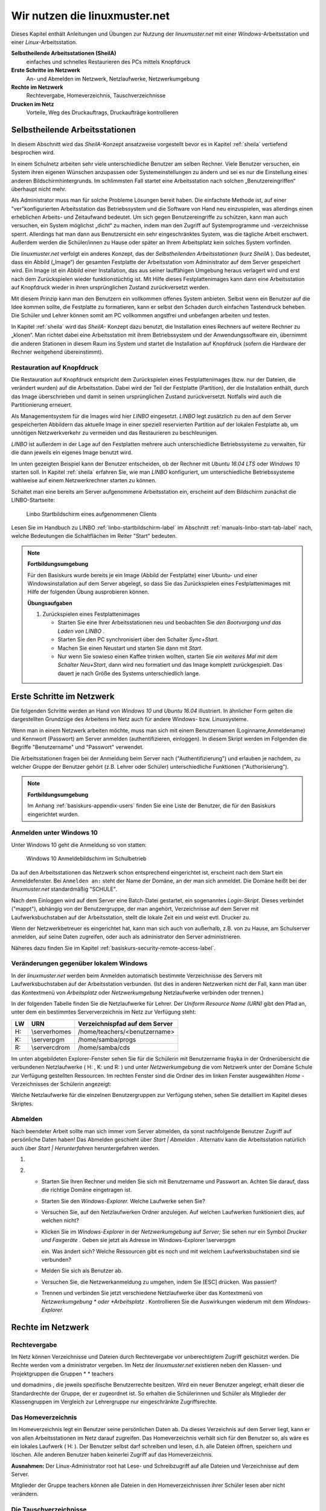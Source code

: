 Wir nutzen die linuxmuster.net
==============================

Dieses Kapitel enthält Anleitungen und Übungen zur Nutzung der
*linuxmuster.net* mit einer *Windows*-Arbeitsstation und einer
*Linux*-Arbeitsstation.

**Selbstheilende Arbeitsstationen (SheilA)**
  einfaches und schnelles Restaurieren des PCs mittels Knopfdruck

**Erste Schritte im Netzwerk**
  An- und Abmelden im Netzwerk, Netzlaufwerke, Netzwerkumgebung

**Rechte im Netzwerk**
  Rechtevergabe, Homeverzeichnis, Tauschverzeichnisse

**Drucken im Netz**
  Vorteile, Weg des Druckauftrags, Druckaufträge kontrollieren

Selbstheilende Arbeitsstationen
-------------------------------

In diesem Abschnitt wird das *SheilA*-Konzept ansatzweise vorgestellt
bevor es in Kapitel :ref:`sheila` vertiefend besprochen wird.

In einem Schulnetz arbeiten sehr viele unterschiedliche Benutzer am
selben Rechner. Viele Benutzer versuchen, ein System ihren eigenen
Wünschen anzupassen oder Systemeinstellungen zu ändern und sei es nur
die Einstellung eines anderen Bildschirmhintergrunds. Im schlimmsten
Fall startet eine Arbeitsstation nach solchen „Benutzereingriffen“
überhaupt nicht mehr.

Als Administrator muss man für solche Probleme Lösungen bereit
haben. Die einfachste Methode ist, auf einer "ver"konfigurierten
Arbeitsstation das Betriebssystem und die Software von Hand neu
einzuspielen, was allerdings einen erheblichen Arbeits- und
Zeitaufwand bedeutet. Um sich gegen Benutzereingriffe zu schützen,
kann man auch versuchen, ein System möglichst „dicht“ zu machen, indem
man den Zugriff auf Systemprogramme und -verzeichnisse
sperrt. Allerdings hat man dann aus Benutzersicht ein sehr
eingeschränktes System, was die tägliche Arbeit erschwert. Außerdem
werden die Schüler/innen zu Hause oder später an Ihrem Arbeitsplatz
kein solches System vorfinden.

Die *linuxmuster.net* verfolgt ein anderes Konzept, das der
*Selbstheilenden Arbeitsstationen* (kurz *SheilA* ). Das bedeutet,
dass ein Abbild („Image“) der gesamten Festplatte der Arbeitsstation
vom Administrator auf dem Server gespeichert wird. Ein Image ist ein
Abbild einer Installation, das aus seiner lauffähigen Umgebung heraus
verlagert wird und erst nach dem Zurückspielen wieder funktionstüchtig
ist. Mit Hilfe dieses Festplattenimages kann dann eine Arbeitsstation
auf Knopfdruck wieder in ihren ursprünglichen Zustand zurückversetzt
werden.

Mit diesem Prinzip kann man den Benutzern ein vollkommen offenes
System anbieten. Selbst wenn ein Benutzer auf die Idee kommen sollte,
die Festplatte zu formatieren, kann er selbst den Schaden durch
einfachen Tastendruck beheben. Die Schüler und Lehrer können somit am
PC vollkommen angstfrei und unbefangen arbeiten und testen.

In Kapitel :ref:`sheila` wird das *SheilA-* Konzept dazu benutzt, die
Installation eines Rechners auf weitere Rechner zu „klonen“. Man
richtet dabei eine Arbeitsstation mit ihrem Betriebssystem und der
Anwendungssoftware ein, übernimmt die anderen Stationen in diesem Raum
ins System und startet die Installation auf Knopfdruck (sofern die
Hardware der Rechner weitgehend übereinstimmt).

Restauration auf Knopfdruck
~~~~~~~~~~~~~~~~~~~~~~~~~~~

Die Restauration auf Knopfdruck entspricht dem Zurückspielen eines
Festplattenimages (bzw. nur der Dateien, die verändert wurden) auf die
Arbeitsstation. Dabei wird der Teil der Festplatte (Partition), der
die Installation enthält, durch das Image überschrieben und damit in
seinen ursprünglichen Zustand zurückversetzt. Notfalls wird auch die
Partitionierung erneuert.

Als Managementsystem für die Images wird hier *LINBO* eingesetzt.
*LINBO* legt zusätzlich zu den auf dem Server gespeicherten Abbildern
das aktuelle Image in einer speziell reservierten Partition auf der
lokalen Festplatte ab, um unnötigen Netzwerkverkehr zu vermeiden und
das Restaurieren zu beschleunigen.

*LINBO* ist außerdem in der Lage auf den Festplatten mehrere auch
unterschiedliche Betriebssysteme zu verwalten, für die dann jeweils
ein eigenes Image benutzt wird.

.. todo::

   neue screenshots mit Ubuntu 16.04 und Windows 7/(10?)

Im unten gezeigten Beispiel kann der Benutzer entscheiden, ob der
Rechner mit *Ubuntu 16.04 LTS* oder *Windows 10* starten soll. In
Kapitel :ref:`sheila` erfahren Sie, wie man *LINBO* konfiguriert, um
unterschiedliche Betriebssysteme wahlweise auf einem Netzwerkrechner
starten zu können.

Schaltet man eine bereits am Server aufgenommene Arbeitsstation ein,
erscheint auf dem Bildschirm zunächst die LINBO-Startseite:

.. figure:: ../manuals/linbo/media/linbo-mainscreen/linbo-mainscreen-registered.png
   :alt: Linbo Startbildschirm eines aufgenommenen Clients

   Linbo Startbildschirm eines aufgenommenen Clients

Lesen Sie im Handbuch zu LINBO :ref:`linbo-startbildschirm-label` im
Abschnitt :ref:`manuals-linbo-start-tab-label` nach, welche
Bedeutungen die Schaltflächen im Reiter "Start" bedeuten.


.. note:: **Fortbildungsumgebung**

   Für den Basiskurs wurde bereits je ein Image (Abbild der
   Festplatte) einer Ubuntu- und einer Windowsinstallation auf dem
   Server abgelegt, so dass Sie das Zurückspielen eines
   Festplattenimages mit Hilfe der folgenden Übung ausprobieren
   können.

   **Übungsaufgaben**

   #. Zurückspielen eines Festplattenimages

      * Starten Sie eine Ihrer Arbeitsstationen neu und beobachten Sie
        *den Bootvorgang und das Laden von LINBO* .
      * Starten Sie den PC synchronisiert über den Schalter
        *Sync+Start.*
      * Machen Sie einen Neustart und starten Sie dann mit
        *Start*.
      * Nur wenn Sie sowieso einen Kaffee trinken wollten, starten Sie
        *ein weiteres Mal mit dem Schalter Neu+Start*, dann wird neu
	formatiert und das Image komplett zurückgespielt. Das dauert
	je nach Größe des Systems unterschiedlich lange.


Erste Schritte im Netzwerk
--------------------------

Die folgenden Schritte werden an Hand von *Windows 10* und *Ubuntu
16.04* illustriert. In ähnlicher Form gelten die dargestellten
Grundzüge des Arbeitens im Netz auch für andere Windows-
bzw. Linuxsysteme.

Wenn man in einem Netzwerk arbeiten möchte, muss man sich mit einem
Benutzernamen (Loginname,Anmeldename) und Kennwort (Passwort) am
Server anmelden (authentifizieren, einloggen). In diesem Skript werden
im Folgenden die Begriffe "Benutzername" und "Passwort" verwendet.

Die Arbeitsstationen fragen bei der Anmeldung beim Server nach
("Authentifizierung") und erlauben je nachdem, zu welcher Gruppe der
Benutzer gehört (z.B. Lehrer oder Schüler) unterschiedliche Funktionen
("Authorisierung").

.. note:: **Fortbildungsumgebung**

   Im Anhang :ref:`basiskurs-appendix-users` finden Sie eine Liste der
   Benutzer, die für den Basiskurs eingerichtet wurden.

Anmelden unter Windows 10
~~~~~~~~~~~~~~~~~~~~~~~~~

Unter Windows 10 geht die Anmeldung so von statten:

.. figure:: media/windows10-login-zell.png
   :alt: Windows 10 Anmeldebildschirm im Schulbetrieb

   Windows 10 Anmeldebildschirm im Schulbetrieb

Da auf den Arbeitsstationen das Netzwerk schon entsprechend
eingerichtet ist, erscheint nach dem Start ein Anmeldefenster. Bei
``Anmelden an:`` steht der Name der Domäne, an der man sich
anmeldet. Die Domäne heißt bei der *linuxmuster.net* standardmäßig
"SCHULE".

Nach dem Einloggen wird auf dem Server eine Batch-Datei gestartet, ein
sogenanntes *Login-Skript*. Dieses verbindet ("mappt"), abhängig von
der Benutzergruppe, der man angehört, Verzeichnisse auf dem Server mit
Laufwerksbuchstaben auf der Arbeitsstation, stellt die lokale Zeit ein
und weist evtl. Drucker zu.

Wenn der Netzwerkbetreuer es eingerichtet hat, kann man sich auch von
außerhalb, z.B. von zu Hause, am Schulserver anmelden, auf seine Daten
zugreifen, oder auch als administrator den Server
administrieren. 

Näheres dazu finden Sie im Kapitel :ref:`basiskurs-security-remote-access-label`.

Veränderungen gegenüber lokalem Windows
~~~~~~~~~~~~~~~~~~~~~~~~~~~~~~~~~~~~~~~

In der *linuxmuster.net* werden beim Anmelden automatisch bestimmte
Verzeichnisse des Servers mit Laufwerksbuchstaben auf der
Arbeitsstation verbunden. (Ist dies in anderen Netzwerken nicht der
Fall, kann man über das Kontextmenü von *Arbeitsplatz* oder
*Netzwerkumgebung* Netzlaufwerke verbinden oder trennen.)

In der folgenden Tabelle finden Sie die Netzlaufwerke für Lehrer. Der
*Uniform Resource Name (URN)*
gibt den Pfad an, unter dem ein bestimmtes Serververzeichnis im Netz zur Verfügung steht:


+---------+----------------+-------------------------------------+
| **LW**  | **URN**        | **Verzeichnispfad auf dem Server**  |
|         |                |                                     |
+---------+----------------+-------------------------------------+
| H:      | \\server\homes | /home/teachers/<benutzername>       |
|         |                |                                     |
+---------+----------------+-------------------------------------+
| K:      | \\server\pgm   | /home/samba/progs                   |
|         |                |                                     |
+---------+----------------+-------------------------------------+
| R:      | \\server\cdrom | /home/samba/cds                     |
|         |                |                                     |
+---------+----------------+-------------------------------------+

Im unten abgebildeten Explorer-Fenster sehen Sie für die Schülerin mit Benutzername
frayka
in der Ordnerübersicht die verbundenen Netzlaufwerke (
H:
,
K:
und
R:
) und unter
*Netzwerkumgebung*
die vom Netzwerk unter der Domäne
Schule
zur Verfügung gestellten Ressourcen. Im rechten Fenster sind die Ordner des im linken Fenster ausgewählten
*Home*
-Verzeichnisses der Schülerin angezeigt:

|10000000000003C9000002F09E76347A_jpg|
Welche Netzlaufwerke für die einzelnen Benutzergruppen zur Verfügung stehen, sehen Sie detailliert im Kapitel
dieses Skriptes.

Abmelden
~~~~~~~~

|10000000000001140000007A23EFDCBA_jpg|

Nach beendeter Arbeit sollte man sich immer vom Server abmelden, da
sonst nachfolgende Benutzer Zugriff auf persönliche Daten haben! Das
Abmelden geschieht über *Start | Abmelden* . Alternativ kann die
Arbeitsstation natürlich auch über *Start | Herunterfahren*
heruntergefahren werden.


#.  



#.  
    *   Starten Sie Ihren Rechner und melden Sie sich mit Benutzername und Passwort an. Achten Sie darauf, dass die richtige Domäne eingetragen ist.



    *   Starten Sie den
        *Windows-Explorer.*
        Welche Laufwerke sehen Sie?



    *   Versuchen Sie, auf den Netzlaufwerken Ordner anzulegen. Auf welchen Laufwerken funktioniert dies, auf welchen nicht?



    *   Klicken Sie im
        *Windows-Explorer*
        in der
        *Netzwerkumgebung*
        auf
        *Server;*
        Sie sehen nur ein Symbol
        *Drucker und Faxgeräte*
        .
        Geben sie jetzt als Adresse im Windows-Explorer
        \\server\pgm

        ein. Was ändert sich? Welche Ressourcen gibt es noch und mit welchem Laufwerksbuchstaben sind sie verbunden?



    *   Melden Sie sich als Benutzer ab.



    *   Versuchen Sie, die Netzwerkanmeldung zu umgehen, indem Sie [ESC] drücken. Was passiert?



    *   Trennen und verbinden Sie jetzt verschiedene Netzlaufwerke über das Kontextmenü von
        *Netzwerkumgebung *
        oder
        *Arbeitsplatz*
        . Kontrollieren Sie die Auswirkungen wiederum mit dem
        *Windows-Explorer.*





Rechte im Netzwerk
------------------

Rechtevergabe
~~~~~~~~~~~~~

Im Netz können Verzeichnisse und Dateien durch Rechtevergabe vor unberechtigtem Zugriff geschützt werden. Die Rechte werden vom a
dministrator
vergeben. Im Netz der
*linuxmuster.net*
existieren neben den Klassen- und Projektgruppen die Gruppen
* *
teachers

und
domadmins
, die jeweils spezifische Benutzerrechte besitzen. Wird ein neuer Benutzer angelegt, erhält dieser die Standardrechte der Gruppe, der er zugeordnet ist. So erhalten die Schülerinnen und Schüler als Mitglieder der Klassengruppen im Vergleich zur Lehrergruppe nur eingeschränkte Zugriffsrechte.

Das Homeverzeichnis
~~~~~~~~~~~~~~~~~~~

Im Homeverzeichnis legt ein Benutzer seine
persönlichen
Daten ab. Da dieses Verzeichnis auf dem Server liegt, kann er von allen Arbeitsstationen im Netz darauf zugreifen. Das Homeverzeichnis verhält sich für den Benutzer so, als wäre es ein lokales Laufwerk (
H:
). Der Benutzer selbst darf schreiben und lesen, d.h. alle Dateien öffnen, speichern und löschen. Alle anderen Benutzer haben keinerlei Zugriff auf das Homeverzeichnis.

**Ausnahmen:**
Der Linux-Administrator
root
hat Lese- und Schreibzugriff auf alle Dateien und Verzeichnisse auf dem Server.

Mitglieder
der Gruppe
teachers
können alle Dateien in den Homeverzeichnissen ihrer Schüler lesen aber
nicht
verändern.

Die Tauschverzeichnisse
~~~~~~~~~~~~~~~~~~~~~~~

Zum Datenaustausch zwischen den Benutzern existieren sog. Tauschverzeichnisse auf dem Server. Alle Tauschverzeichnisse, auf die ein Benutzer Zugriff hat, findet er unter
H:\__tauschen
. Darunter gibt es:

*   tausch-schule
    für alle Benutzer/innen,



*   tausch-lehrer
    nur für die Lehrer/innen,



*   tausch-<Klassen/Projektbezeichnung>
    nur für Schüler einer bestimmten Klasse bzw. eines Projektes, sowie für Lehrer, die in die entsprechenden Klassen bzw. Projekte eingetragen sind.




**Achtung:**
Jeder berechtigte Benutzer kann in den Tauschverzeichnissen Dateien abspeichern und Ordner anlegen. In seine eigenen neu angelegten Ordner kann nur der Anleger selbst wiederum Dateien abspeichern oder weitere Ordner anlegen. Alle anderen Benutzer haben in diesen Ordnern nur Lesezugriff.

Eine Ausnahme gilt für den Benutzer
administrator
, der in den Home- und Tauschverzeichnissen auch fremde Dateien und Ordner löschen darf.

Weitere wichtige Verzeichnisse
~~~~~~~~~~~~~~~~~~~~~~~~~~~~~~

Die Programmfreigabe (
verbunden mit Laufwerk
K:
) enthält die von den Benutzern
administrator
oder
pgmadmin
serverbasiert installierten Windows-Anwendungen. Andere Benutzer haben hier nur Leserechte.

Die CDROM-Freigabe (verbunden mit Laufwerk
R:
) enthält die im Schulnetz zur Verfügung gestellten CD-Images. Auch hier haben nur die Benutzer
administrator
und
pgmadmin
Schreibrecht, alle anderen Benutzer Leserecht.


#.  Umgang mit Netzlaufwerken

    *   Melden Sie sich als Lehrer
        *zell*
        an einer
        *Windows*
        -Arbeitsstation an.



    *   Überprüfen Sie, welche Dateioperationen Sie in Ihrem Homeverzeichnis
        H:\
        ausführen können (erstellen Sie einen Ordner, eine Textdatei, verändern Sie den Inhalt, kopieren Sie die Datei, benennen Sie die Datei um, löschen Sie eine der beiden Dateien).



    *   Welche Dateioperationen können Sie in den Tauschverzeichnissen auf
        H:\__tauschen
        ausführen? (Dateien/Ordner kopieren, verschieben, anlegen, löschen)



    *   Melden Sie sich nun an der zweiten
        *Windows*
        -Arbeitsstation als Lehrer
        *ba*
        an.



    *   Schreiben Sie den Lehrern jeweils gegenseitig einen Brief und speichern Sie ihn in den verschiedenen Tauschverzeichnissen. Können Sie jeweilsden Brief des anderen Lehrers löschen?



    *   Versuchen Sie, auf das Homeverzeichnis des anderen Lehrers zuzugreifen.



    *   Versuchen Sie, im Programmverzeichnis
        K:\
        eine Datei zu erstellen.



    *   Melden Sie sich ab und melden Sie sich als Schüler an.



    *   Wiederholen Sie die Übungen von oben nun als Schüler.



    *   Welche Unterschiede gibt es zu vorher?



    *   Spielen Sie verschiedene Schüler-Lehrer-Situationen durch. (L. legt Datei an, S. versucht, sie zu öffnen, zu löschen, zu verändern, zu kopieren etc.)






Möglichkeiten der Schulkonsole
------------------------------

Mit der
*Schulkonsole*
steht ein webbasiertes Werkzeug zur Verfügung, das vielfältige Möglichkeiten für den Unterricht mit der
*linuxmuster.net*
bietet und die Administration des Systems sehr erleichtert.

Gestartet wird die Schulkonsole durch Eingabe von
https://<servername>:242
in einem Webbrowser. (Die Schulkonsole ist optimiert auf die Darstellung in
*Mozilla Firefox*
.)

Es erscheint dann die Anmeldemaske, an der man sich mit Benutzername und Passwort einloggen muss.

Startseite und Seitenaufbau
~~~~~~~~~~~~~~~~~~~~~~~~~~~

Schüler, Lehrer und Administrator sehen nach der Anmeldung die gleiche Startseite:

|100000000000020C0000021283454186_jpg|

H
ier kann der angemeldete Benutzer

*   eigene Druckaufträge löschen



*   sein Passwort ändern und



*   Informationen über den

    *   verbrauchten Plattenplatz (Quota)



    *   seine Projekte erhalten.





*   Außerdem besteht unten auf der Startseite die Möglichkeit ein
    *OpenVPN*
    -Zertifikat zu erstellen, um die Möglichkeit zu bekommen, gesichert von außen (z.B. von zu Hause aus) auf den Server zugreifen zu können.




Die detaillierten Beschreibungen zu den Möglichkeiten finden Sie in Kapitel
.


**Die Seiten der Schulkonsole haben alle folgenden prinzipiellen Aufbau**
:

*   Oben unterhalb des „Logos” befindet sich in der Mitte die Hauptnavigationsleiste, die
    bei den Schülern nur aus den Optionen
    *Startseite*
    und
    *Abmelden*
    besteht.



*   In der linken Spalte befindet sich die Unternavigation, wenn zu der gewählten Option aus der Hauptnavigation eine solche zur Verfügung steht.



*   In der mittleren Spalte werden die Inhalte angezeigt.



*   Die rechte Spalte enthält oben ein Statusfenster, das im Normalfall grün und im Fehlerfall rot hinterlegt ist. Es enthält im Fehlerfall eine entsprechende Rückmeldung.



*   Unterhalb des Statusfensters stehen Erläuterungen und Hilfestellungen zu der ausgewählten Option aus der Navigation.



Die Möglichkeiten des Lehrers
~~~~~~~~~~~~~~~~~~~~~~~~~~~~~

Der Lehrer hat folgende Optionen in der Hauptnavigation:

*   |10000000000001E00000001E5B324081_jpg|
    *aktueller Raum*
    :

    *   Internet, Intranet, Webfilter und Drucker
        für Einzelne oder den ganzen Raum ein- oder ausschalten



    *   Tauschverzeichnisse für einzelne oder den ganzen Raum sperren oder freigeben



    *   Dateien an einzelne oder den ganzen Raum austeilen oder einsammeln



    *   den Klassenarbeitsmodus einschalten





*   *Klassen*
    :

    *   Klassenlisten anzeigen



    *   Schüler-Passwörter verwalten



    *   Dateien an einzelne oder die ganze Klasse austeilen, bereitstellen oder einsammeln



    *   Tauschverzeichnisse ein- oder ausschalten



    *   den Klassenarbeitsmodus aktivieren





*   *Projekte*
    :

    *   Projekte anlegen (inkl. gemeinsamer Tauschverzeichnisse)



    *   Mitglieder verwalten



    *   Dateien an einzelne oder alle Mitglieder des Projekts austeilen, bereitstellen oder einsammeln



    *   Tauschverzeichnisse ein- oder ausschalten,





Die detaillierten Beschreibungen zu den Möglichkeiten des Lehrers finden Sie in Kapitel
.

Die Möglichkeiten des Administrators
~~~~~~~~~~~~~~~~~~~~~~~~~~~~~~~~~~~~

|10000000000002BB0000002277E0D4F1_jpg|
Der Administrator hat folgende Optionen in der Hauptnavigation:

*   *Einstellungen*
    :

    *   Quota (Festplattenplatzkontrolle) ein/ausschalten



    *   Festlegung der Standardquota



    *   Erstellungsregel der Benutzernamen festlegen



    *   Zufallspasswörter einrichten



    *   schulweites Tauschverzeichnis zulassen



    *   Duldungs- und Reaktivierungszeitraum gelöschter Benutzer festlegen



    *   weitere Grundeinstellungen





*   *Benutzer*
    :

    *   Benutzerlisten pflegen

        *   Schüler



        *   Lehrer



        *   Externe Schüler



        *   Kurse mit externen Teilnehmern





    *   Benutzerlisten überprüfen, Ähnlichkeiten feststellen



    *   Benutzer neu aufnehmen



    *   Benutzer versetzen



    *   Benutzer löschen



    *   Berichte/Protokolle zum Anlegen und Prüfen erstellen





*   *Quota*
    :

    *   für einzelne Benutzer festlegen



    *   für ganze Klassen festlegen



    *   zusätzliche Quota für Projekte vergeben





*   *Räume*
    :

    *   Räume als Computerräume ausweisen, damit dann von Lehrern der Zugriff auf Internet, Drucker, ... in diesen Räumen gesteuert werden kann, auch wenn sie selber nicht an einem Rechner dieses Raumes angemeldet sind.



    *   Standardeinstellungen für Räume vornehmen





*   *Drucker*
    :

    *   Nutzung von Druckern für Räume oder auch einzelne PCs festlegen





*   *LINBO:*

    *   Gruppenkonfigurationen verwalten und erstellen



    *   Registry Patches erstellen und ggf. editieren



    *   Basisimages und differentielle Images verwalten





*   *Hosts*
    :

    *   Aufnahme von Rechnern und Druckern in das System, zwecks Zuweisung einer Netzwerkadresse und Teilnahme am Imageverfahren über
        *Linbo*






Damit kann der
administrator
die normalerweise anfallenden Administrationsarbeiten über die Schulkonsole tätigen und muss nur in Ausnahmefällen auf die Konsole des Servers zugreifen.

Die detaillierten Beschreibungen zu
*Einstellungen, Benutzer*
und
*Quota*
finden Sie in Kapitel
, die zu
*Räume*
und
*Drucker*
in Kapitel
und die zu
Hosts
in Kapitel
.

Drucken im Netz
---------------

Vorteile
~~~~~~~~

Die Vorteile eines Netzwerkdruckers gegenüber einem lokal angeschlossenen Drucker sind:

*   alle Arbeitsstationen im Netzwerk können den Drucker nutzen



*   der Wartungsaufwand wird reduziert



*   die Kontrolle der Zugriffsberechtigungen wird möglich



*   die Kosten werden gesenkt.



Einbindung eines Druckers in das lokale Netzwerk
~~~~~~~~~~~~~~~~~~~~~~~~~~~~~~~~~~~~~~~~~~~~~~~~

|100000000000028C00000119D5F4DF9B_png|
Es gibt drei Möglichkeiten, einen Drucker in das lokale Netzwerk einzubinden:

Der Weg des Druckauftrags
~~~~~~~~~~~~~~~~~~~~~~~~~

|100000000000033E000001BCB2A526D6_png|

Die Druckerwarteschlange
~~~~~~~~~~~~~~~~~~~~~~~~

Zur Druckerwarteschlange auf einem Windowsrechner gelangt man über
*Start / Einstellungen / Drucker und Faxgeräte *
mit einem Doppelklick auf
*Drucker*
. Die Druckerwarteschlange listet die Druckaufträge aller Benutzer/innen an diesem Rechner auf.

|10000000000002AD000000D831E9D331_jpg|
Löschen von Druckaufträgen
~~~~~~~~~~~~~~~~~~~~~~~~~~

Im Kontextmenü des Druckauftrages (Rechtsklick) wird durch Auswahl der Option
Druckauftrag abbrechen

der ausgewählte Druckjob gelöscht. Es lassen sich nur eigene Druckjobs löschen.

|10000000000002AA000000D6FA568E68_jpg|

#.  
    *   Schicken Sie, nachdem die Kursleitung den Netzwerkdrucker des Schulungsraums abgeschaltet hat, einen Text zum Drucker.



    *   Kontrollieren Sie, ob sich Ihr Druckauftrag in der Warteschlange befindet.



    *   Löschen Sie Ihren Druckauftrag aus der Warteschlange.



    *   Versuchen Sie den Druckauftrag Ihres Nachbarn zu löschen. Geht das?







.. |Nutzen_linbo_syncundstart_png| image:: media/Nutzen_linbo_syncundstart.png
    :width: 1.127cm
    :height: 1.127cm


.. |10000000000002AA000000D6FA568E68_jpg| image:: media/10000000000002AA000000D6FA568E68.jpg
    :width: 12.001cm
    :height: 3.74cm


.. |100000000000028C00000119D5F4DF9B_png| image:: media/100000000000028C00000119D5F4DF9B.png
    :width: 11.501cm
    :height: 4.95cm


.. |10000000000001E00000001E5B324081_jpg| image:: media/10000000000001E00000001E5B324081.jpg
    :width: 12.001cm
    :height: 1.001cm


.. |10000000000002BB0000002277E0D4F1_jpg| image:: media/10000000000002BB0000002277E0D4F1.jpg
    :width: 12.001cm
    :height: 0.946cm


.. |10000000000001140000007A23EFDCBA_jpg| image:: media/10000000000001140000007A23EFDCBA.jpg
    :width: 9cm
    :height: 3.98cm


.. |10000000000003C9000002F09E76347A_jpg| image:: media/10000000000003C9000002F09E76347A.jpg
    :width: 12.001cm
    :height: 8.591cm


.. |Nutzen_linbo_start_png| image:: media/Nutzen_linbo_start.png
    :width: 1.127cm
    :height: 1.127cm


.. |100000000000033E000001BCB2A526D6_png| image:: media/100000000000033E000001BCB2A526D6.png
    :width: 11.501cm
    :height: 6.141cm


.. |100002010000002000000020D7FFD0EC_png| image:: media/100002010000002000000020D7FFD0EC.png
    :width: 1.127cm
    :height: 1.127cm


.. |10000000000002AD000000D831E9D331_jpg| image:: media/10000000000002AD000000D831E9D331.jpg
    :width: 12.001cm
    :height: 3.77cm


.. |100000000000020C0000021283454186_jpg| image:: media/100000000000020C0000021283454186.jpg
    :width: 11.501cm
    :height: 8.191cm


.. |100002010000002000000020BA4D51A8_png| image:: media/100002010000002000000020BA4D51A8.png
    :width: 1.127cm
    :height: 1.127cm

